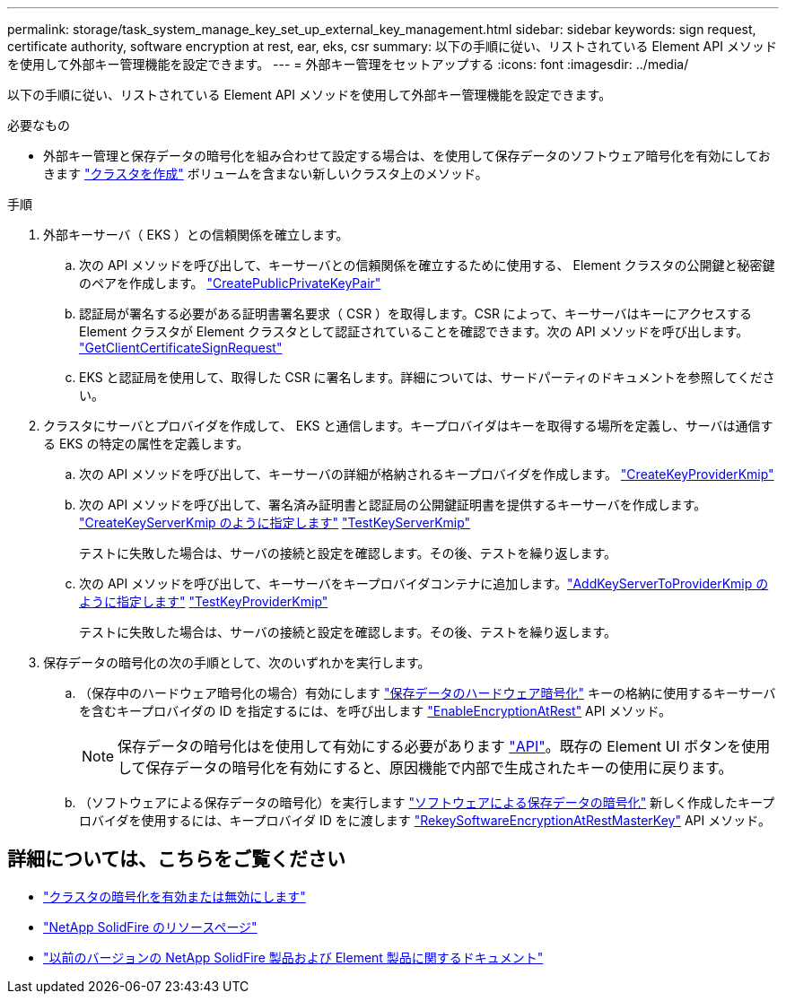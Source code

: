 ---
permalink: storage/task_system_manage_key_set_up_external_key_management.html 
sidebar: sidebar 
keywords: sign request, certificate authority, software encryption at rest, ear, eks, csr 
summary: 以下の手順に従い、リストされている Element API メソッドを使用して外部キー管理機能を設定できます。 
---
= 外部キー管理をセットアップする
:icons: font
:imagesdir: ../media/


[role="lead"]
以下の手順に従い、リストされている Element API メソッドを使用して外部キー管理機能を設定できます。

.必要なもの
* 外部キー管理と保存データの暗号化を組み合わせて設定する場合は、を使用して保存データのソフトウェア暗号化を有効にしておきます link:../api/reference_element_api_createcluster.html["クラスタを作成"] ボリュームを含まない新しいクラスタ上のメソッド。


.手順
. 外部キーサーバ（ EKS ）との信頼関係を確立します。
+
.. 次の API メソッドを呼び出して、キーサーバとの信頼関係を確立するために使用する、 Element クラスタの公開鍵と秘密鍵のペアを作成します。 link:../api/reference_element_api_createpublicprivatekeypair.html["CreatePublicPrivateKeyPair"]
.. 認証局が署名する必要がある証明書署名要求（ CSR ）を取得します。CSR によって、キーサーバはキーにアクセスする Element クラスタが Element クラスタとして認証されていることを確認できます。次の API メソッドを呼び出します。 link:../api/reference_element_api_getclientcertificatesignrequest.html["GetClientCertificateSignRequest"]
.. EKS と認証局を使用して、取得した CSR に署名します。詳細については、サードパーティのドキュメントを参照してください。


. クラスタにサーバとプロバイダを作成して、 EKS と通信します。キープロバイダはキーを取得する場所を定義し、サーバは通信する EKS の特定の属性を定義します。
+
.. 次の API メソッドを呼び出して、キーサーバの詳細が格納されるキープロバイダを作成します。 link:../api/reference_element_api_createkeyproviderkmip.html["CreateKeyProviderKmip"]
.. 次の API メソッドを呼び出して、署名済み証明書と認証局の公開鍵証明書を提供するキーサーバを作成します。 link:../api/reference_element_api_createkeyserverkmip.html["CreateKeyServerKmip のように指定します"]
link:../api/reference_element_api_testkeyserverkmip.html["TestKeyServerKmip"]
+
テストに失敗した場合は、サーバの接続と設定を確認します。その後、テストを繰り返します。

.. 次の API メソッドを呼び出して、キーサーバをキープロバイダコンテナに追加します。link:../api/reference_element_api_addkeyservertoproviderkmip.html["AddKeyServerToProviderKmip のように指定します"]
link:../api/reference_element_api_testkeyproviderkmip.html["TestKeyProviderKmip"]
+
テストに失敗した場合は、サーバの接続と設定を確認します。その後、テストを繰り返します。



. 保存データの暗号化の次の手順として、次のいずれかを実行します。
+
.. （保存中のハードウェア暗号化の場合）有効にします link:../concepts/concept_solidfire_concepts_security.html["保存データのハードウェア暗号化"] キーの格納に使用するキーサーバを含むキープロバイダの ID を指定するには、を呼び出します link:../api/reference_element_api_enableencryptionatrest.html["EnableEncryptionAtRest"] API メソッド。
+

NOTE: 保存データの暗号化はを使用して有効にする必要があります link:../api/reference_element_api_enableencryptionatrest.html["API"]。既存の Element UI ボタンを使用して保存データの暗号化を有効にすると、原因機能で内部で生成されたキーの使用に戻ります。

.. （ソフトウェアによる保存データの暗号化）を実行します link:../concepts/concept_solidfire_concepts_security.html["ソフトウェアによる保存データの暗号化"] 新しく作成したキープロバイダを使用するには、キープロバイダ ID をに渡します link:../api/reference_element_api_rekeysoftwareencryptionatrestmasterkey.html["RekeySoftwareEncryptionAtRestMasterKey"] API メソッド。




[discrete]
== 詳細については、こちらをご覧ください

* link:task_system_manage_cluster_enable_and_disable_encryption_for_a_cluster.html["クラスタの暗号化を有効または無効にします"]
* https://www.netapp.com/data-storage/solidfire/documentation/["NetApp SolidFire のリソースページ"^]
* https://docs.netapp.com/sfe-122/topic/com.netapp.ndc.sfe-vers/GUID-B1944B0E-B335-4E0B-B9F1-E960BF32AE56.html["以前のバージョンの NetApp SolidFire 製品および Element 製品に関するドキュメント"^]

